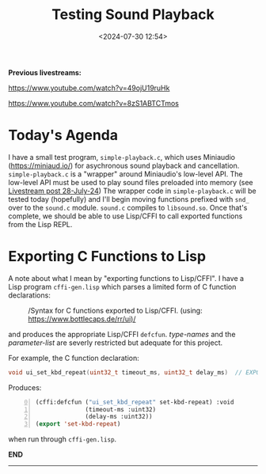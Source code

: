 #+title: Testing Sound Playback
#+date: <2024-07-30 12:54>
#+description:
#+filetags: sound miniaudio Lisp

*Previous livestreams:*

https://www.youtube.com/watch?v=49ojU19ruHk

https://www.youtube.com/watch?v=8zS1ABTCTmos

* Today's Agenda
I  have  a  small  test   program,  ~simple-playback.c~,  which  uses  Miniaudio
(https://miniaud.io/)   for  asychronous   sound   playback  and   cancellation.
~simple-playback.c~  is  a  "wrapper"  around Miniaudio's  low-level  API.   The
low-level  API  must  be  used  to play sound  files  preloaded  into  memory  (see
[[file:2024-07-28-playing-sounds-using-in-memory-blobs.org][Livestream  post 28-July-24]])  The wrapper  code in  ~simple-playback.c~ will  be
tested today  (hopefully) and I'll  begin moving functions prefixed  with ~snd_~
over to the ~sound.c~ module.  ~sound.c~ compiles to ~libsound.so~.  Once that's
complete, we should be able to use Lisp/CFFI to call exported functions from the
Lisp REPL.

* Exporting C Functions to Lisp
A note about what  I mean by "exporting functions to Lisp/CFFI".   I have a Lisp
program ~cffi-gen.lisp~ which parses a limited form of C function declarations:

#+CAPTION: /Syntax for C functions exported to Lisp/CFFI. (using: https://www.bottlecaps.de/rr/ui)/
#+attr_html: :width 65%
[[./CFFI-line-syntax.PNG]]

and produces the appropriate Lisp/CFFI ~defcfun~.  /type-names/ and the /parameter-list/ are
severly restricted but adequate for this project.

For example, the C function declaration:

#+begin_src C
  void ui_set_kbd_repeat(uint32_t timeout_ms, uint32_t delay_ms)  // EXPORT
#+end_src

Produces:

#+begin_src lisp -n 0
  (cffi:defcfun ("ui_set_kbd_repeat" set-kbd-repeat) :void
                (timeout-ms :uint32)
                (delay-ms :uint32))
  (export 'set-kbd-repeat)
#+end_src

when run through ~cffi-gen.lisp~.

*END*
----------
